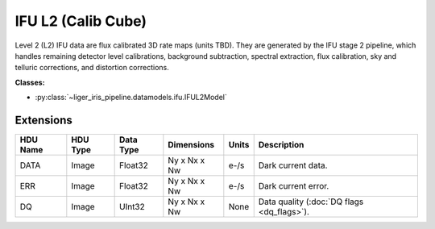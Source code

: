IFU L2 (Calib Cube)
===================

Level 2 (L2) IFU data are flux calibrated 3D rate maps (units TBD). They are generated by the IFU stage 2 pipeline, which handles remaining detector level calibrations, background subtraction, spectral extraction, flux calibration, sky and telluric corrections, and distortion corrections.

**Classes:**

* :py:class:`~liger_iris_pipeline.datamodels.ifu.IFUL2Model`


Extensions
----------

.. csv-table::
   :header: "HDU Name", "HDU Type", "Data Type", "Dimensions", "Units", "Description"

   DATA, Image, Float32, "Ny x Nx x Nw", "e-/s", "Dark current data."
   ERR, Image, Float32, "Ny x Nx x Nw", "e-/s", "Dark current error."
   DQ, Image, UInt32, "Ny x Nx x Nw", None, "Data quality (:doc:`DQ flags <dq_flags>`)."